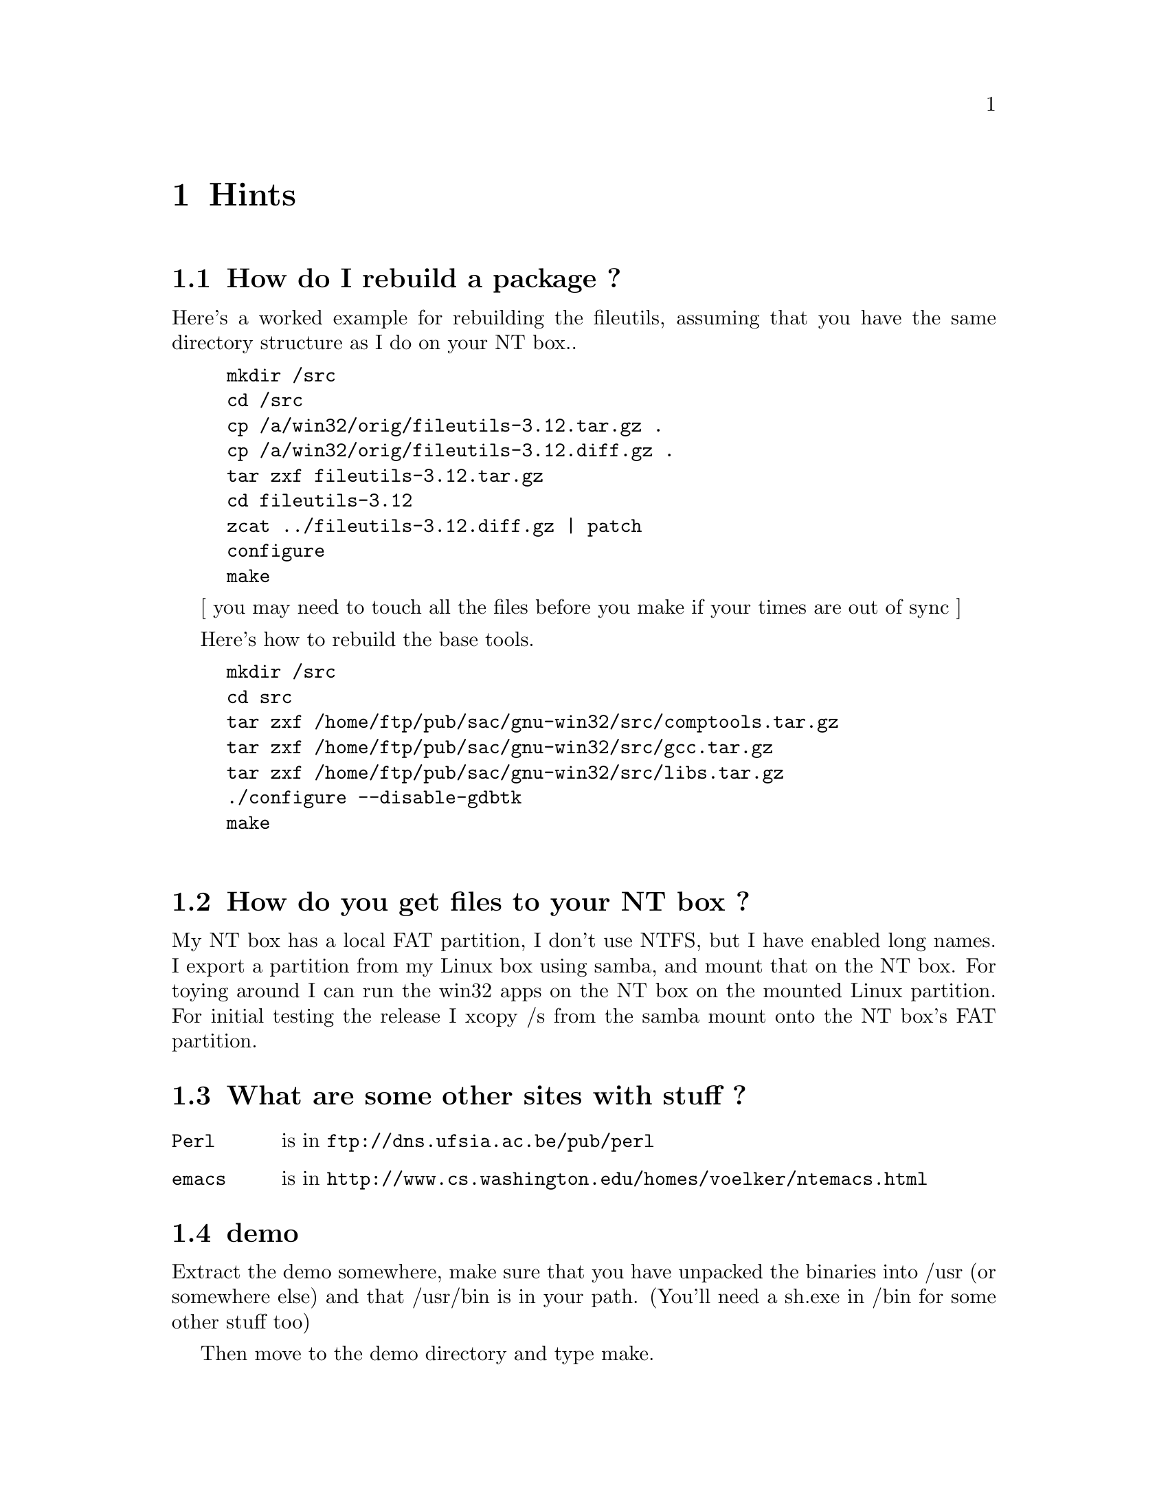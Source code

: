 @chapter Hints

@section How do I rebuild a package ?

Here's a worked example for rebuilding the fileutils,
assuming that you have the same directory structure
as I do on your NT box.. 

@example
mkdir /src
cd /src
cp /a/win32/orig/fileutils-3.12.tar.gz .
cp /a/win32/orig/fileutils-3.12.diff.gz .
tar zxf fileutils-3.12.tar.gz
cd fileutils-3.12
zcat ../fileutils-3.12.diff.gz | patch
configure
make
@end example
[ you may need to touch all the files before you make if your times
are out of sync ]

Here's how to rebuild the base tools.

@example
mkdir /src
cd src
tar zxf /home/ftp/pub/sac/gnu-win32/src/comptools.tar.gz
tar zxf /home/ftp/pub/sac/gnu-win32/src/gcc.tar.gz
tar zxf /home/ftp/pub/sac/gnu-win32/src/libs.tar.gz
./configure --disable-gdbtk
make

@end example

@section How do you get files to your NT box ?

My NT box has a local FAT partition, I don't use NTFS, but I have enabled long names.
I export a partition from my Linux box using samba, and mount that on the NT box.
For toying around I can run the win32 apps on the NT box on the mounted Linux
partition.  For initial testing the release I xcopy /s from the samba mount onto the NT
box's FAT partition. 

@section What are some other sites with stuff ?

@table @code
@item Perl
 is in @file{ftp://dns.ufsia.ac.be/pub/perl}
@item emacs
 is in @file{http://www.cs.washington.edu/homes/voelker/ntemacs.html}
@end table

@section demo

Extract the demo somewhere, make sure that you have unpacked the binaries
into /usr (or somewhere else) and that /usr/bin is in your path. (You'll
need a sh.exe in /bin for some other stuff too)

Then move to the demo directory and type make.

eg.
@example
        SET PATH=c:\usr\bin;\bin;.
        SET HOME=/home/sac
        bash#
        bash# cd /usr/demo
	bash# make
@end example
To make the V demo (assuming you downloaded all.zip or v.zip)

@example
        bash# make -f vdemo.mak
@end example

